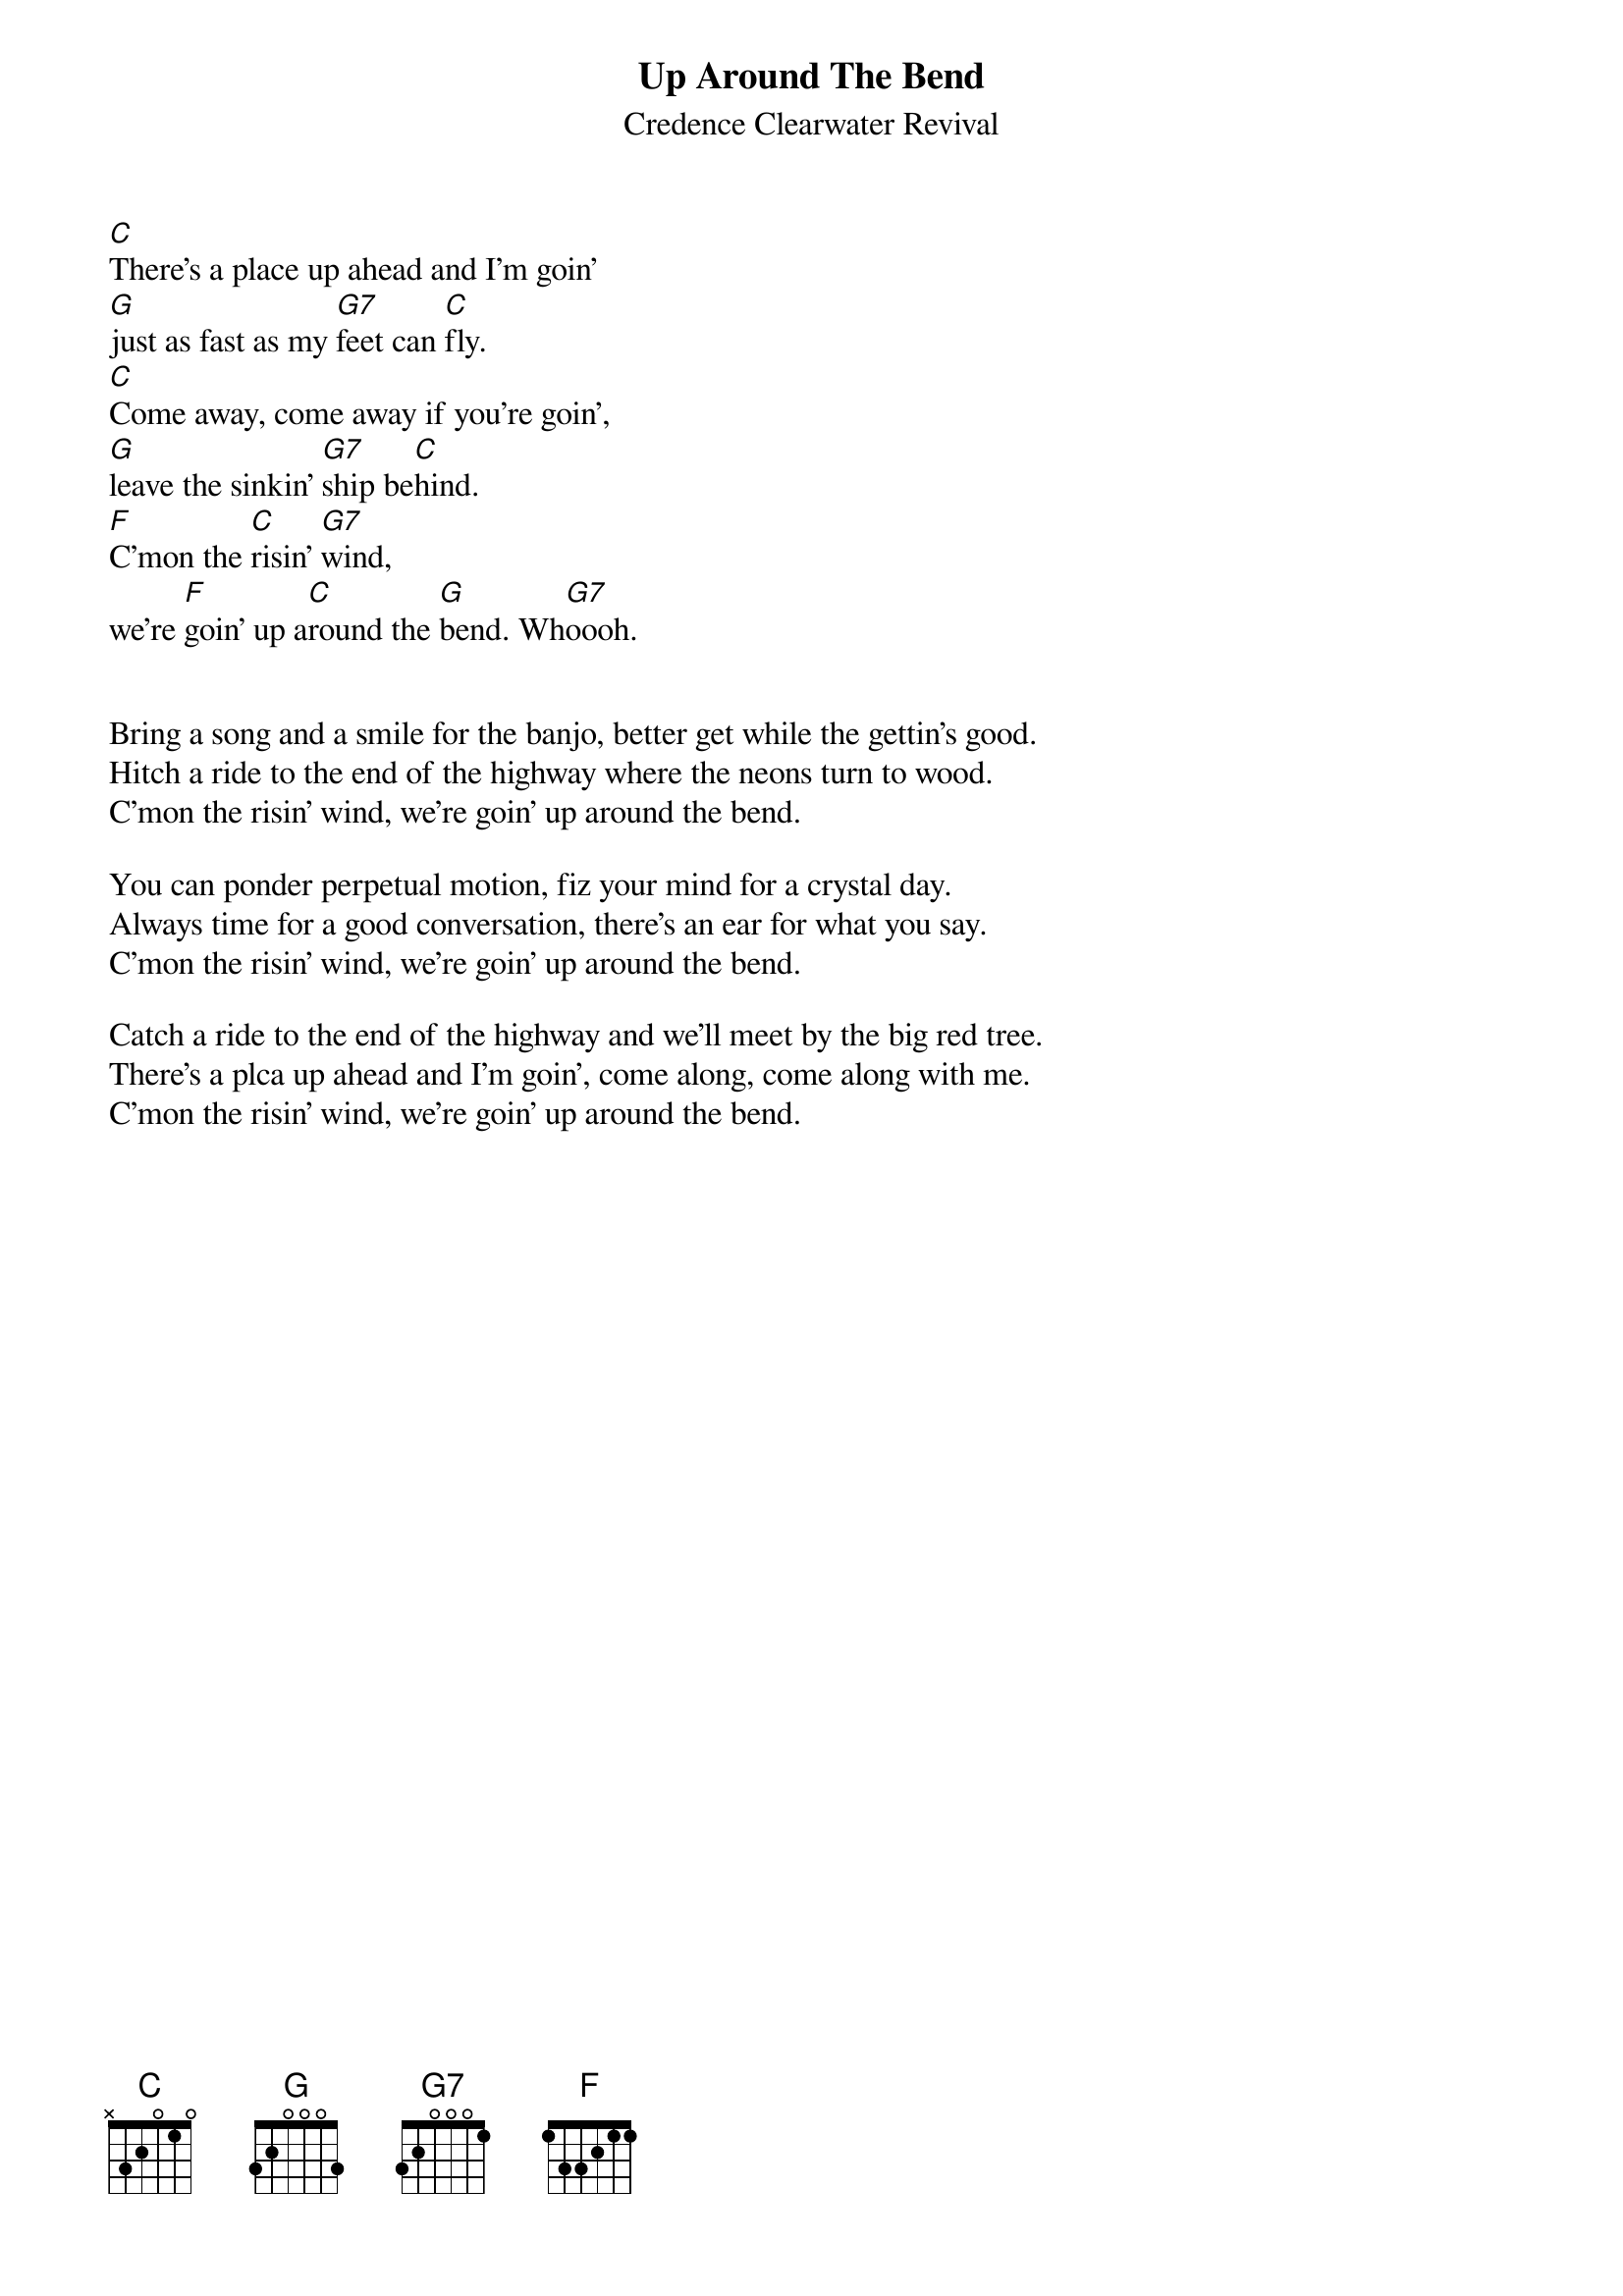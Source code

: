 {key: C}
#From: ludwig@ufclnx.unt.dec.com (Ludwig Alberter)
{title:Up Around The Bend}
{subtitle:Credence Clearwater Revival}

[C]There's a place up ahead and I'm goin'
[G]just as fast as my [G7]feet can [C]fly.
[C]Come away, come away if you're goin',
[G]leave the sinkin' [G7]ship be[C]hind.
[F]C'mon the [C]risin' [G7]wind,
we're [F]goin' up a[C]round the [G]bend. Wh[G7]oooh.


Bring a song and a smile for the banjo, better get while the gettin's good.
Hitch a ride to the end of the highway where the neons turn to wood.
C'mon the risin' wind, we're goin' up around the bend.

You can ponder perpetual motion, fiz your mind for a crystal day.
Always time for a good conversation, there's an ear for what you say.
C'mon the risin' wind, we're goin' up around the bend.

Catch a ride to the end of the highway and we'll meet by the big red tree.
There's a plca up ahead and I'm goin', come along, come along with me.
C'mon the risin' wind, we're goin' up around the bend.
